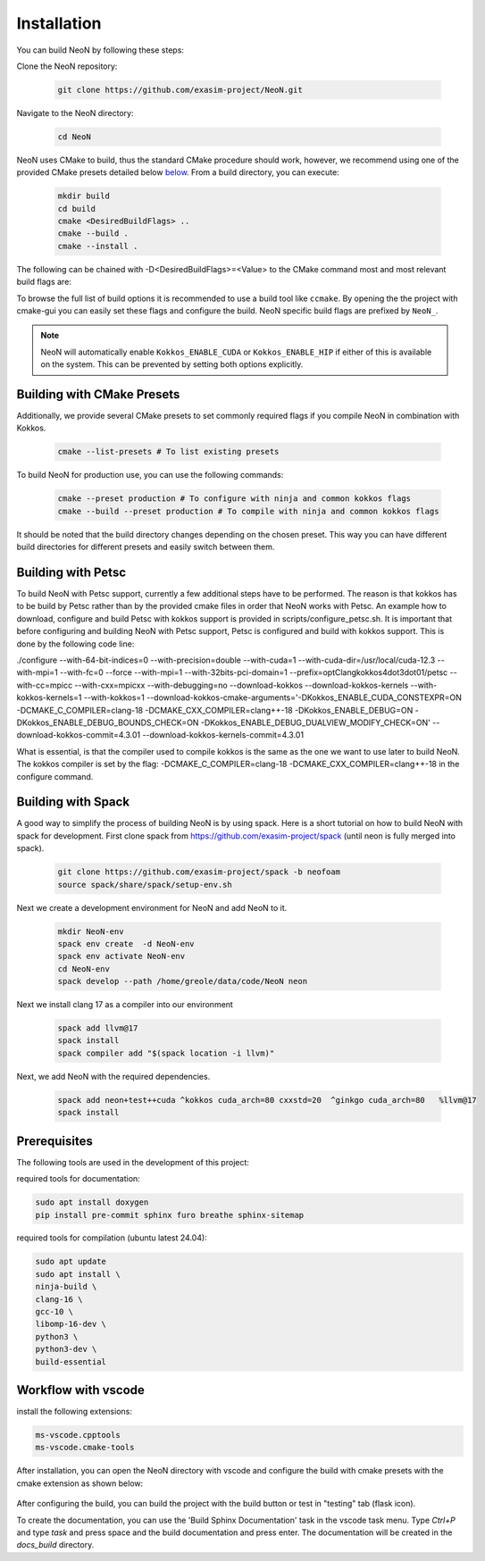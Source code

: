Installation
============

You can build NeoN by following these steps:

Clone the NeoN repository:

   .. code-block:: bash

      git clone https://github.com/exasim-project/NeoN.git

Navigate to the NeoN directory:

   .. code-block:: bash

      cd NeoN

NeoN uses CMake to build, thus the standard CMake procedure should work, however, we recommend using one of the provided CMake presets detailed below `below <Building with CMake Presets>`_. From a build directory, you can execute:

   .. code-block:: bash

        mkdir build
        cd build
        cmake <DesiredBuildFlags> ..
        cmake --build .
        cmake --install .

The following can be chained with -D<DesiredBuildFlags>=<Value> to the CMake command most and most relevant build flags are:

+---------------------------+-----------------------------------+---------+
| Flag                      | Description                       | Default |
+===========================+===================================+=========+
| CMAKE_BUILD_TYPE          | Build in debug or release mode    | Debug   |
+---------------------------+-----------------------------------+---------+
| NeoN_BUILD_DOC         | Build NeoN with documentation  | ON      |
+---------------------------+-----------------------------------+---------+
| NeoN_BUILD_TESTS       | Build NeoN with tests          | OFF     |
+---------------------------+-----------------------------------+---------+

To browse the full list of build options it is recommended to use a build tool like ``ccmake``.
By opening the the project with cmake-gui you can easily set these flags and configure the build.
NeoN specific build flags are prefixed by ``NeoN_``.

.. note::

   NeoN will automatically enable ``Kokkos_ENABLE_CUDA`` or ``Kokkos_ENABLE_HIP`` if either of this is available on
   the system. This can be prevented by setting both options explicitly.

Building with CMake Presets
^^^^^^^^^^^^^^^^^^^^^^^^^^^

Additionally, we provide several CMake presets to set commonly required flags if you compile NeoN in combination with Kokkos.

   .. code-block:: bash

    cmake --list-presets # To list existing presets

To build NeoN for production use, you can use the following commands:

   .. code-block:: bash

    cmake --preset production # To configure with ninja and common kokkos flags
    cmake --build --preset production # To compile with ninja and common kokkos flags

It should be noted that the build directory changes depending on the chosen preset. This way you can have different build directories for different presets and easily switch between them.

Building with Petsc
^^^^^^^^^^^^^^^^^^^

To build NeoN with Petsc support, currently a few additional steps have to be performed. The reason is that kokkos has to be build by Petsc rather than by the provided cmake files in order that NeoN works with Petsc. An example how to download, configure and build Petsc with kokkos support is provided in scripts/configure_petsc.sh. It is important that before configuring and building NeoN with Petsc support, Petsc is configured and build with kokkos support. This is done by the following code line:

./configure --with-64-bit-indices=0 --with-precision=double --with-cuda=1 --with-cuda-dir=/usr/local/cuda-12.3 --with-mpi=1 --with-fc=0 --force --with-mpi=1 --with-32bits-pci-domain=1 --prefix=optClangkokkos4dot3dot01/petsc --with-cc=mpicc --with-cxx=mpicxx --with-debugging=no --download-kokkos --download-kokkos-kernels --with-kokkos-kernels=1 --with-kokkos=1 --download-kokkos-cmake-arguments='-DKokkos_ENABLE_CUDA_CONSTEXPR=ON -DCMAKE_C_COMPILER=clang-18 -DCMAKE_CXX_COMPILER=clang++-18 -DKokkos_ENABLE_DEBUG=ON -DKokkos_ENABLE_DEBUG_BOUNDS_CHECK=ON -DKokkos_ENABLE_DEBUG_DUALVIEW_MODIFY_CHECK=ON' --download-kokkos-commit=4.3.01 --download-kokkos-kernels-commit=4.3.01

What is essential, is that the compiler used to compile kokkos is the same as the one we want to use later to build NeoN. The kokkos compiler is set by the flag: -DCMAKE_C_COMPILER=clang-18 -DCMAKE_CXX_COMPILER=clang++-18 in the configure command.


Building with Spack
^^^^^^^^^^^^^^^^^^^

A good way to simplify the process of building NeoN is by using spack.
Here is a short tutorial on how to build NeoN with spack for development.
First clone spack from  https://github.com/exasim-project/spack (until neon is fully merged into spack).

   .. code-block:: bash

    git clone https://github.com/exasim-project/spack -b neofoam
    source spack/share/spack/setup-env.sh

Next we create a development environment for NeoN and add NeoN to it.

   .. code-block:: bash

    mkdir NeoN-env
    spack env create  -d NeoN-env
    spack env activate NeoN-env
    cd NeoN-env
    spack develop --path /home/greole/data/code/NeoN neon

Next we install clang 17 as a compiler into our environment

   .. code-block:: bash

    spack add llvm@17
    spack install
    spack compiler add "$(spack location -i llvm)"

Next, we add NeoN with the required dependencies.

   .. code-block:: bash

     spack add neon+test++cuda ^kokkos cuda_arch=80 cxxstd=20  ^ginkgo cuda_arch=80   %llvm@17
     spack install


Prerequisites
^^^^^^^^^^^^^

The following tools are used in the development of this project:

required tools for documentation:

.. code-block:: bash

    sudo apt install doxygen
    pip install pre-commit sphinx furo breathe sphinx-sitemap


required tools for compilation (ubuntu latest 24.04):

.. code-block:: bash

    sudo apt update
    sudo apt install \
    ninja-build \
    clang-16 \
    gcc-10 \
    libomp-16-dev \
    python3 \
    python3-dev \
    build-essential


Workflow with vscode
^^^^^^^^^^^^^^^^^^^^

install the following extensions:

.. code-block:: bash

   ms-vscode.cpptools
   ms-vscode.cmake-tools


After installation, you can open the NeoN directory with vscode and configure the build with cmake presets with the cmake extension as shown below:

.. figure:: _static/installation/cmakePresets.gif
   :alt: configure the build with cmake presets
   :align: center

After configuring the build, you can build the project with the build button or test in "testing" tab (flask icon).

To create the documentation, you can use the 'Build Sphinx Documentation' task in the vscode task menu. Type `Ctrl+P` and type `task` and press space and the build documentation and press enter. The documentation will be created in the `docs_build` directory.
